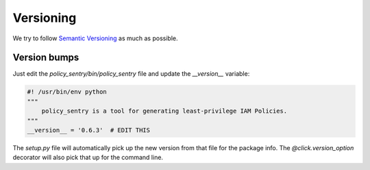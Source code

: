 Versioning
===========

We try to follow `Semantic Versioning <https://semver.org/>`__ as much as possible.


Version bumps
--------------

Just edit the `policy_sentry/bin/policy_sentry` file and update the `__version__` variable:

.. code-block:: python

    #! /usr/bin/env python
    """
        policy_sentry is a tool for generating least-privilege IAM Policies.
    """
    __version__ = '0.6.3'  # EDIT THIS

The `setup.py` file will automatically pick up the new version from that file for the package info. The `@click.version_option` decorator will also pick that up for the command line.

